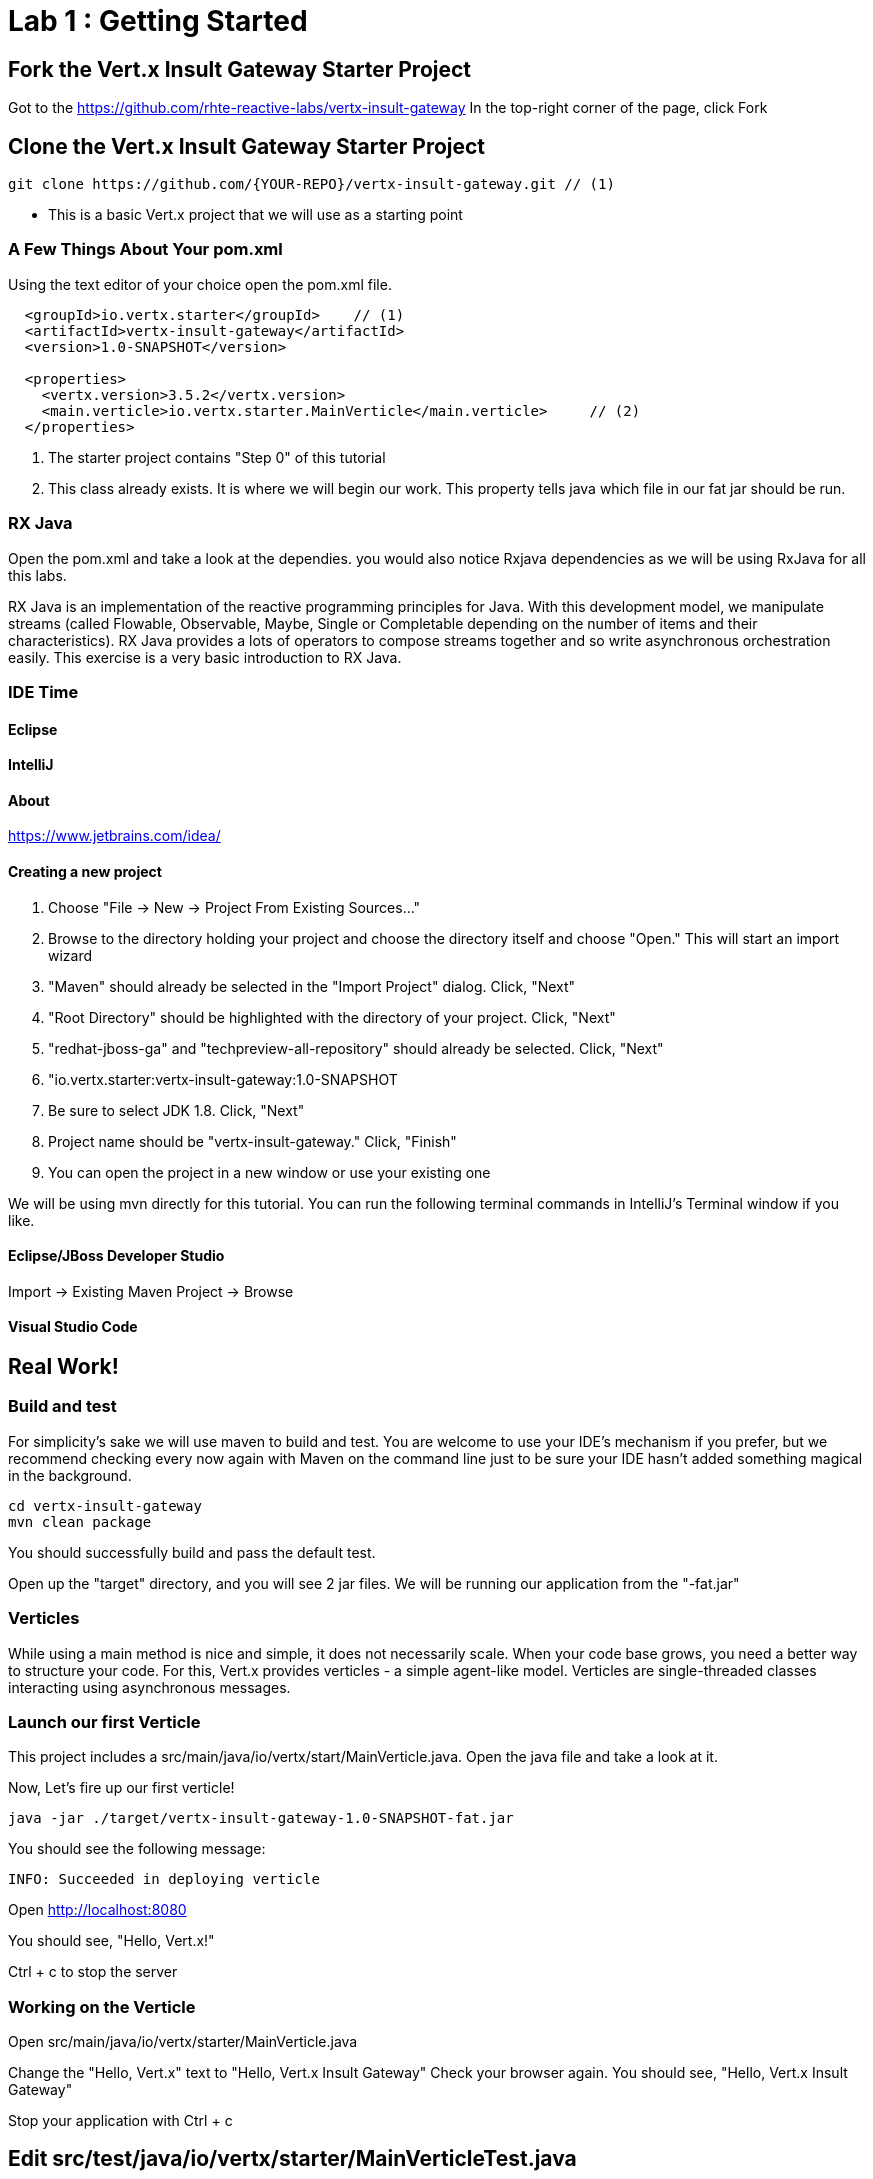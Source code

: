 = Lab 1 : Getting Started
:source-highlighter: coderay


== Fork the Vert.x Insult Gateway Starter Project
Got to the https://github.com/rhte-reactive-labs/vertx-insult-gateway
In the top-right corner of the page, click Fork

== Clone the Vert.x Insult Gateway Starter Project
[source,shell]
----
git clone https://github.com/{YOUR-REPO}/vertx-insult-gateway.git // (1)
----
* This is a basic Vert.x project that we will use as a starting point



=== A Few Things About Your pom.xml
Using the text editor of your choice open the pom.xml file.

[source,xml]
....
  <groupId>io.vertx.starter</groupId>    // (1)
  <artifactId>vertx-insult-gateway</artifactId>
  <version>1.0-SNAPSHOT</version>

  <properties>
    <vertx.version>3.5.2</vertx.version>     
    <main.verticle>io.vertx.starter.MainVerticle</main.verticle>     // (2)
  </properties>
....

<1> The starter project contains "Step 0" of this tutorial
<2> This class already exists.  It is where we will begin our work.  This property tells java which file in our fat jar should be run.

=== RX Java 
Open the pom.xml and take a look at the dependies. you would also notice Rxjava dependencies as we will be using RxJava for all this labs. 

RX Java is an implementation of the reactive programming principles for Java. With this development model, we manipulate streams (called Flowable, Observable, Maybe, Single or Completable depending on the number of items and their characteristics). RX Java provides a lots of operators to compose streams together and so write asynchronous orchestration easily. This exercise is a very basic introduction to RX Java.

=== IDE Time

==== Eclipse
==== IntelliJ



==== About
https://www.jetbrains.com/idea/

==== Creating a new project
1. Choose "File -> New -> Project From Existing Sources..."
2. Browse to the directory holding your project and choose the directory itself and choose "Open."  This will start an import wizard
3. "Maven" should already be selected in the "Import Project" dialog.  Click, "Next"
4. "Root Directory" should be highlighted with the directory of your project.  Click, "Next"
5. "redhat-jboss-ga" and "techpreview-all-repository" should already be selected.  Click, "Next"
6. "io.vertx.starter:vertx-insult-gateway:1.0-SNAPSHOT
7.  Be sure to select JDK 1.8.  Click, "Next"
8.  Project name should be "vertx-insult-gateway."  Click, "Finish"
9.  You can open the project in a new window or use your existing one

We will be using mvn directly for this tutorial.  You can run the following terminal commands in IntelliJ's Terminal window if you like.

==== Eclipse/JBoss Developer Studio
Import -> Existing Maven Project -> Browse

==== Visual Studio Code

== Real Work!

=== Build and test 

For simplicity's sake we will use maven to build and test.  You are welcome to use your IDE's mechanism if you prefer, but we recommend checking every now again with Maven on the command line just to be sure your IDE hasn't added something magical in the background. 

[source,shell]
....
cd vertx-insult-gateway
mvn clean package
....

You should successfully build and pass the default test.

Open up the "target" directory, and you will see 2 jar files.  We will be running our application from the "-fat.jar"

===  Verticles
While using a main method is nice and simple, it does not necessarily scale. When your code base grows, you need a better way to structure your code. For this, Vert.x provides verticles - a simple agent-like model. Verticles are single-threaded classes interacting using asynchronous messages.

=== Launch our first Verticle

This project includes a src/main/java/io/vertx/start/MainVerticle.java. Open the java file and take a look at it.

Now, Let's fire up our first verticle!


[source,shell]
....
java -jar ./target/vertx-insult-gateway-1.0-SNAPSHOT-fat.jar
....

You should see the following message:

[source,shell]
....
INFO: Succeeded in deploying verticle
....

Open http://localhost:8080  

You should see, "Hello, Vert.x!"

Ctrl + c to stop the server

=== Working on the Verticle

Open src/main/java/io/vertx/starter/MainVerticle.java

Change the "Hello, Vert.x" text to "Hello, Vert.x Insult Gateway"
Check your browser again.  You should see, "Hello, Vert.x Insult Gateway"

Stop your application with Ctrl + c

== Edit src/test/java/io/vertx/starter/MainVerticleTest.java

The vertx-insult-gateway project comes with a single Verticle, MainVerticle, and a single unit test, MainVerticleTest.  The complete class is annotated below, but open MainVerticleTest in your IDE (or editor) because we broke the test in the previous section, and it needs to be fixed.

=== Vert.x JUnit  Integration
https://vertx.io/preview/docs/vertx-junit5/java/

[code,java]
....
package io.vertx.starter;

import io.vertx.core.Vertx;
import io.vertx.ext.unit.Async;
import io.vertx.ext.unit.TestContext;
import io.vertx.ext.unit.junit.VertxUnitRunner;
import org.junit.After;
import org.junit.Before;
import org.junit.Test;
import org.junit.runner.RunWith;

@RunWith(VertxUnitRunner.class)
public class MainVerticleTest {

  private Vertx vertx;

  @Before
  public void setUp(TestContext tc) {
    vertx = Vertx.vertx(); <1>
    vertx.deployVerticle(MainVerticle.class.getName(), tc.asyncAssertSuccess()); // (2)
  }

  @After
  public void tearDown(TestContext tc) {
    vertx.close(tc.asyncAssertSuccess());
  }

  @Test
  public void testThatTheServerIsStarted(TestContext tc) { // (3)
    Async async = tc.async();
    vertx.createHttpClient().getNow(8080, "localhost", "/", response -> { // (4)
      tc.assertEquals(response.statusCode(), 200); // (5)
      response.bodyHandler(body -> {
        tc.assertTrue(body.length() > 0);
        tc.assertTrue(body.toString().equalsIgnoreCase("Hello Vert.x!"));
        async.complete();
      });
    });
  }

}
....

<1>  We import and use a Vert.x object because we will spin up and run our Verticles within the unit test.  Vert.x is a toolkit unlike application servers or servlet containers.   we run it directly.
<2>   First, we deploy our Verticle from the test.  This gives us the ability to swap out components because we will eventually have more than one and control configuration from our unit tests.The second thing to notice is the callback, "testContext.succeeding."  VertxExtension to JUnit provides "failing" and "succeeding" callbacks


<3>  We pass a Vertx object and a VertxTestContext object to each test method.  These are supplied by the VertxExtension
<4>  We instantiate the WebCliet to test our endpoint
<5>  Async handler to for a callback when the response is ready and asserting on the response
<6>  Change this code to "Hello, Vert.x Insult Gateway!"

Rinse and repeat.  Your test should pass.  If it doesn't raise your hand and ask one of the guys proctoring the exam for help.

Continue to Lab 2 -> https://github.com/rhte-reactive-labs/reactive-pipelines/blob/master/labs/lab02-Vertx%20Rest%20Basics.adoc
